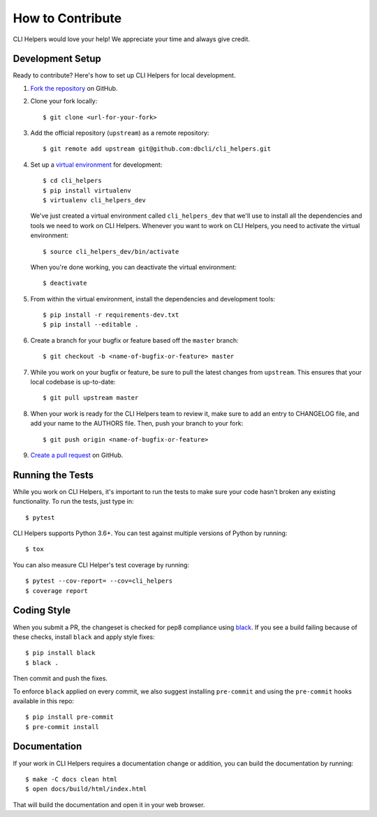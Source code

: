 How to Contribute
=================

CLI Helpers would love your help! We appreciate your time and always give credit.

Development Setup
-----------------

Ready to contribute? Here's how to set up CLI Helpers for local development.

1. `Fork the repository <https://github.com/dbcli/cli_helpers>`_ on GitHub.
2. Clone your fork locally::

    $ git clone <url-for-your-fork>

3. Add the official repository (``upstream``) as a remote repository::

    $ git remote add upstream git@github.com:dbcli/cli_helpers.git

4. Set up a `virtual environment <http://docs.python-guide.org/en/latest/dev/virtualenvs>`_
   for development::

    $ cd cli_helpers
    $ pip install virtualenv
    $ virtualenv cli_helpers_dev

   We've just created a virtual environment called ``cli_helpers_dev``
   that we'll use to install all the dependencies and tools we need to work on CLI Helpers.
   Whenever you want to work on CLI Helpers, you need to activate the virtual environment::

    $ source cli_helpers_dev/bin/activate

   When you're done working, you can deactivate the virtual environment::

    $ deactivate

5. From within the virtual environment, install the dependencies and development tools::

    $ pip install -r requirements-dev.txt
    $ pip install --editable .

6. Create a branch for your bugfix or feature based off the ``master`` branch::

    $ git checkout -b <name-of-bugfix-or-feature> master

7. While you work on your bugfix or feature, be sure to pull the latest changes from ``upstream``.
   This ensures that your local codebase is up-to-date::

    $ git pull upstream master

8. When your work is ready for the CLI Helpers team to review it,
   make sure to add an entry to CHANGELOG file, and add your name to the AUTHORS file.
   Then, push your branch to your fork::

    $ git push origin <name-of-bugfix-or-feature>

9. `Create a pull request <https://help.github.com/articles/creating-a-pull-request-from-a-fork/>`_
   on GitHub.


Running the Tests
-----------------

While you work on CLI Helpers, it's important to run the tests to make sure your code
hasn't broken any existing functionality. To run the tests, just type in::

    $ pytest

CLI Helpers supports Python 3.6+. You can test against multiple versions of
Python by running::

    $ tox

You can also measure CLI Helper's test coverage by running::

    $ pytest --cov-report= --cov=cli_helpers
    $ coverage report


Coding Style
------------

When you submit a PR, the changeset is checked for pep8 compliance using
`black <https://github.com/psf/black>`_. If you see a build failing because
of these checks, install ``black`` and apply style fixes:

::

    $ pip install black
    $ black .

Then commit and push the fixes.

To enforce ``black`` applied on every commit, we also suggest installing ``pre-commit`` and
using the ``pre-commit`` hooks available in this repo:

::

    $ pip install pre-commit
    $ pre-commit install

Documentation
-------------

If your work in CLI Helpers requires a documentation change or addition, you can
build the documentation by running::

    $ make -C docs clean html
    $ open docs/build/html/index.html

That will build the documentation and open it in your web browser.
